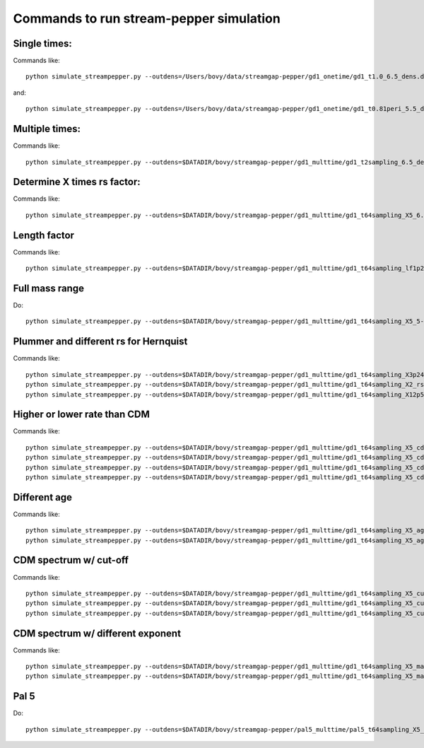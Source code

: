 Commands to run stream-pepper simulation
==========================================

Single times:
-------------

Commands like::

	 python simulate_streampepper.py --outdens=/Users/bovy/data/streamgap-pepper/gd1_onetime/gd1_t1.0_6.5_dens.dat --outomega=/Users/bovy/data/streamgap-pepper/gd1_onetime/gd1_t1.0_6.5_omega.dat -t 1. -M 6.5 --dt=10.

and::

	 python simulate_streampepper.py --outdens=/Users/bovy/data/streamgap-pepper/gd1_onetime/gd1_t0.81peri_5.5_dens.dat --outomega=/Users/bovy/data/streamgap-pepper/gd1_onetime/gd1_t0.81peri_5.5_omega.dat -t 0.81 -M 5.5 --dt=10.

Multiple times:
----------------

Commands like::

	 python simulate_streampepper.py --outdens=$DATADIR/bovy/streamgap-pepper/gd1_multtime/gd1_t2sampling_6.5_dens.dat --outomega=$DATADIR/bovy/streamgap-pepper/gd1_multtime/gd1_t2sampling_6.5_omega.dat -t 2sampling -M 6.5 --dt=10.


Determine X times rs factor:
----------------------------

Commands like::

	 python simulate_streampepper.py --outdens=$DATADIR/bovy/streamgap-pepper/gd1_multtime/gd1_t64sampling_X5_6.5_dens.dat --outomega=$DATADIR/bovy/streamgap-pepper/gd1_multtime/gd1_t64sampling_X5_6.5_omega.dat -t 64sampling -M 6.5 --dt=10. -X 5.

Length factor
--------------

Commands like::

	 python simulate_streampepper.py --outdens=$DATADIR/bovy/streamgap-pepper/gd1_multtime/gd1_t64sampling_lf1p25_6.5_dens.dat --outomega=$DATADIR/bovy/streamgap-pepper/gd1_multtime/gd1_t64sampling_lf1p25_6.5_omega.dat -t 64sampling -M 6.5 --dt=10. -X 5. -l 1.25 --timescdm=1.25

Full mass range
---------------

Do::

	python simulate_streampepper.py --outdens=$DATADIR/bovy/streamgap-pepper/gd1_multtime/gd1_t64sampling_X5_5-9_dens.dat --outomega=$DATADIR/bovy/streamgap-pepper/gd1_multtime/gd1_t64sampling_X5_5-9_omega.dat -t 64sampling -M 5,9 --dt=350. -X 5.

Plummer and different rs for Hernquist
---------------------------------------

Commands like::

	python simulate_streampepper.py --outdens=$DATADIR/bovy/streamgap-pepper/gd1_multtime/gd1_t64sampling_X3p24_plum_5-9_dens.dat --outomega=$DATADIR/bovy/streamgap-pepper/gd1_multtime/gd1_t64sampling_X3p24_plum_5-9_omega.dat -t 64sampling -M 5,9 --dt=1000. -X 3.24 --plummer
	python simulate_streampepper.py --outdens=$DATADIR/bovy/streamgap-pepper/gd1_multtime/gd1_t64sampling_X2_rsfac2p5_5-9_dens.dat --outomega=$DATADIR/bovy/streamgap-pepper/gd1_multtime/gd1_t64sampling_X2_rsfac2p5_5-9_omega.dat -t 64sampling -M 5,9 --dt=1000. -X 2. --rsfac=2.5
	python simulate_streampepper.py --outdens=$DATADIR/bovy/streamgap-pepper/gd1_multtime/gd1_t64sampling_X12p5_rsfacp4_5-9_dens.dat --outomega=$DATADIR/bovy/streamgap-pepper/gd1_multtime/gd1_t64sampling_X12p5_rsfacp4_5-9_omega.dat -t 64sampling -M 5,9 --dt=1000. -X 12.5 --rsfac=0.4

Higher or lower rate than CDM
------------------------------

Commands like::

	 python simulate_streampepper.py --outdens=$DATADIR/bovy/streamgap-pepper/gd1_multtime/gd1_t64sampling_X5_cdm3_5-9_dens.dat --outomega=$DATADIR/bovy/streamgap-pepper/gd1_multtime/gd1_t64sampling_X5_cdm3_5-9_omega.dat -t 64sampling -M 5,9 --dt=350. -X 5. --timescdm=3.
	 python simulate_streampepper.py --outdens=$DATADIR/bovy/streamgap-pepper/gd1_multtime/gd1_t64sampling_X5_cdmp33_5-9_dens.dat --outomega=$DATADIR/bovy/streamgap-pepper/gd1_multtime/gd1_t64sampling_X5_cdmp33_5-9_omega.dat -t 64sampling -M 5,9 --dt=350. -X 5. --timescdm=0.33333333333
	 python simulate_streampepper.py --outdens=$DATADIR/bovy/streamgap-pepper/gd1_multtime/gd1_t64sampling_X5_cdm10_5-9_dens.dat --outomega=$DATADIR/bovy/streamgap-pepper/gd1_multtime/gd1_t64sampling_X5_cdm10_5-9_omega.dat -t 64sampling -M 5,9 --dt=1000. -X 5. --timescdm=10.
	 python simulate_streampepper.py --outdens=$DATADIR/bovy/streamgap-pepper/gd1_multtime/gd1_t64sampling_X5_cdmp1_5-9_dens.dat --outomega=$DATADIR/bovy/streamgap-pepper/gd1_multtime/gd1_t64sampling_X5_cdmp1_5-9_omega.dat -t 64sampling -M 5,9 --dt=1000. -X 5. --timescdm=0.1

Different age
--------------

Commands like::

	 python simulate_streampepper.py --outdens=$DATADIR/bovy/streamgap-pepper/gd1_multtime/gd1_t64sampling_X5_age4p5_5-9_dens.dat --outomega=$DATADIR/bovy/streamgap-pepper/gd1_multtime/gd1_t64sampling_X5_age4p5_5-9_omega.dat -t 64sampling -M 5,9 --dt=900. -X 5. --age=4.5
	 python simulate_streampepper.py --outdens=$DATADIR/bovy/streamgap-pepper/gd1_multtime/gd1_t64sampling_X5_age4p5_cdm2_5-9_dens.dat --outomega=$DATADIR/bovy/streamgap-pepper/gd1_multtime/gd1_t64sampling_X5_age4p5_cdm2_5-9_omega.dat -t 64sampling -M 5,9 --dt=900. -X 5. --age=4.5 --timescdm=2.

CDM spectrum w/ cut-off
-----------------------

Commands like::

	 python simulate_streampepper.py --outdens=$DATADIR/bovy/streamgap-pepper/gd1_multtime/gd1_t64sampling_X5_cutoff5p5_5-9_dens.dat --outomega=$DATADIR/bovy/streamgap-pepper/gd1_multtime/gd1_t64sampling_X5_cutoff5p5_5-9_omega.dat -t 64sampling -M 5,9 --dt=800. -X 5. --cutoff=5.5
	 python simulate_streampepper.py --outdens=$DATADIR/bovy/streamgap-pepper/gd1_multtime/gd1_t64sampling_X5_cutoff6p5_5-9_dens.dat --outomega=$DATADIR/bovy/streamgap-pepper/gd1_multtime/gd1_t64sampling_X5_cutoff6p5_5-9_omega.dat -t 64sampling -M 5,9 --dt=800. -X 5. --cutoff=6.5
	 python simulate_streampepper.py --outdens=$DATADIR/bovy/streamgap-pepper/gd1_multtime/gd1_t64sampling_X5_cutoff7p5_5-9_dens.dat --outomega=$DATADIR/bovy/streamgap-pepper/gd1_multtime/gd1_t64sampling_X5_cutoff7p5_5-9_omega.dat -t 64sampling -M 5,9 --dt=800. -X 5. --cutoff=7.5

CDM spectrum w/ different exponent
-----------------------------------

Commands like::

	 python simulate_streampepper.py --outdens=$DATADIR/bovy/streamgap-pepper/gd1_multtime/gd1_t64sampling_X5_massexpm1p5_5-9_dens.dat --outomega=$DATADIR/bovy/streamgap-pepper/gd1_multtime/gd1_t64sampling_X5_massexpm1p5_5-9_omega.dat -t 64sampling -M 5,9 --dt=800. -X 5. --massexp=-1.5
	 python simulate_streampepper.py --outdens=$DATADIR/bovy/streamgap-pepper/gd1_multtime/gd1_t64sampling_X5_massexpm2p5_5-9_dens.dat --outomega=$DATADIR/bovy/streamgap-pepper/gd1_multtime/gd1_t64sampling_X5_massexpm2p5_5-9_omega.dat -t 64sampling -M 5,9 --dt=800. -X 5. --massexp=-2.5

Pal 5
------

Do::

	python simulate_streampepper.py --outdens=$DATADIR/bovy/streamgap-pepper/pal5_multtime/pal5_t64sampling_X5_5-9_dens.dat --outomega=$DATADIR/bovy/streamgap-pepper/pal5_multtime/pal5_t64sampling_X5_5-9_omega.dat -t 64sampling -M 5,9 --dt=350. -X 5. -s pal5like --age=5.

